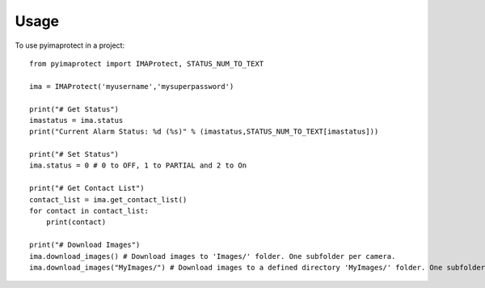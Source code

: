 =====
Usage
=====

To use pyimaprotect in a project::

    from pyimaprotect import IMAProtect, STATUS_NUM_TO_TEXT

    ima = IMAProtect('myusername','mysuperpassword')

    print("# Get Status")
    imastatus = ima.status
    print("Current Alarm Status: %d (%s)" % (imastatus,STATUS_NUM_TO_TEXT[imastatus]))

    print("# Set Status")
    ima.status = 0 # 0 to OFF, 1 to PARTIAL and 2 to On

    print("# Get Contact List")
    contact_list = ima.get_contact_list()
    for contact in contact_list:
        print(contact)

    print("# Download Images")
    ima.download_images() # Download images to 'Images/' folder. One subfolder per camera.
    ima.download_images("MyImages/") # Download images to a defined directory 'MyImages/' folder. One subfolder per camera.
